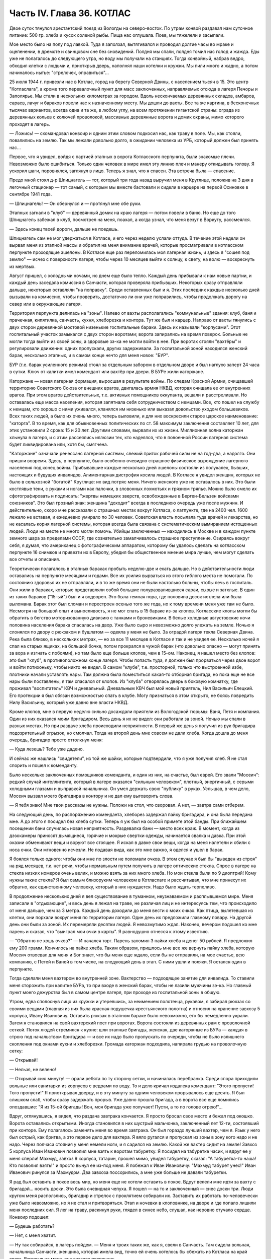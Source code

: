 Часть IV. Глава 36. КОТЛАС
==========================


Двое суток тянулся арестантский поезд из Вологды на северо-восток. По
утрам конвой раздавал нам суточное питание: 500 гр. хлеба и кусок
соленой рыбы. Пища нас оглушала. Поев, мы тяжелели и засыпали.

Мое место было на полу под лавкой. Туда я заползал, вытягивался и
проводил долгие часы во мраке и оцепенении, в дремоте и свинцовом сне
без сновидений. Полдня мы спали, полдня томил нас голод и жажда. Еды
уже не полагалось до следующего утра, но воду мы получали на станциях.
Тогда конвойный, набрав ведро, обходил клетки с людьми и, приоткрыв
дверь, наполнял наши котелки и кружки. Мы пили много и жадно, а потом
начиналось нытье: "стрелочек, оправиться"...

25 июля 1944 г. привезли нас в Котлас, город на берегу Северной Двины,
с населением тысяч в 15. Это центр "Котласлага", а кроме того
перевалочный пункт для масс заключенных, направляемых отсюда в
лагеря Печоры и Заполярье. Мы стали в нескольких километрах за
городом. Вдоль нескончаемых деревянных складов, амбаров, сараев,
лачуг и бараков повели нас к назначенному месту. Мы дошли до вахты.
Все та же картина, в бесконечных тысячах вариантов, всегда одна и та
же, в любом углу, на всем протяжении гигантской страны: ограда из
деревянных кольев с колючей проволокой, массивные деревянные ворота
и домик охраны, мимо которого проходят в лагерь.

— Ложись! — скомандовал конвоир и одним этим словом подкосил нас, как
траву в поле. Мы, как стояли, повалились на землю. Так мы лежали
довольно долго, в ожидании человека из УРБ, который должен был
принять нас...

Первое, что я увидел, войдя с партией этапных в ворота Котласского
перпункта, были знакомые плечи. Невозможно было ошибиться. Только
один человек в мире имел эту линию плеч и манеру откидывать голову. Я
ускорил шаги, поровнялся, заглянул в лицо. Теперь я знал, что я спасен.
Эта встреча была — спасение.

Предо мной стоял д-р Шпицнагель — тот, который три года назад выручил
меня в Круглице, положив на 3 дня в легочный стационар — тот самый, с
которым мы вместе бастовали и сидели в карцере на первой Осиновке в
сентябре 1941 года.

— Шпицнагель! — Он обернулся и — протянул мне обе руки.

Этапных загнали в "клуб" — деревянный домик на краю лагеря — потом
повели в баню. Но еще до того Шпицнагель забежал в клуб, посмотрел на
меня, поахал, а когда узнал, что меня везут в Воркуту, рассмеялся.

— Здесь конец твоей дороги, дальше не поедешь.

Шпицнагель сам не мог удержаться в Котласе, и его через неделю услали
оттуда. В течение этой недели он вырвал меня из этапной массы и
обратил на меня внимание врачей, которые просматривали в котласском
перпункте проходящие эшелоны. В Котласе еще раз переломилась моя
лагерная жизнь, и здесь я "сошел под землю" — исчез с поверхности
лагеря, чтобы через 10 месяцев выйти к солнцу, к свету, на волю —
воскреснуть из мертвых.

Август пришел, с холодными ночами, но днем еще было тепло. Каждый день
прибывали к нам новые партии, и каждый день заседала комиссия в
Санчасти, которая проверяла прибывших. Некоторых сразу отправляли
дальше, некоторых оставляли "на поправку". Среди оставленных был и я.
Этих последних каждые несколько дней вызывали на комиссию, чтобы
проверить, достаточно ли они уже поправились, чтобы продолжать
дорогу на север или в окружающие лагеря.

Территория перпункта делилась на "зоны". Налево от вахты
располагались "коммунальные" здания: клуб, баня и прачечная,
кипятилка, санчасть, кухня, хлеборезка и контора. Тут же был и карцер.
Направо от вахты тянулись с двух сторон деревянной мостовой
низенькие госпитальные бараки. Здесь их называли "корпусами". Этот
госпитальный участок замыкался с двух сторон воротами; ворота
запирались на время поверок. Больные не могли тогда выйти из своей
зоны, а здоровые зэ-ка не могли войти в нее. При воротах стояли
"вахтёры" и регулировали движение: одних пропускали, других
задерживали. За госпитальной зоной находился женский барак,
несколько этапных, и в самом конце нечто для меня новое: "БУР".

БУР (т.е. барак усиленного режима) стоял за отдельным забором в
отдельном дворе и был наглухо заперт 24 часа в сутки. Ключ от калитки
имел комендант или вахтёр при двери. В БУРе жили каторжане.

Каторжане — новая лагерная формация, выросшая в результате войны. По
следам Красной Армии, очищавшей территорию Советского Союза от внешних
врагов, двигалась армия НКВД, которая очищала ее от внутренних
врагов. При этом врагов действительных, т.е. активных помощников
оккупанта, вешали и расстреливали. Но оставалась еще масса населения,
которая запятнала себя сотрудничеством с немцами. Все, кто пошел на
службу к немцам, кто хорошо с ними уживался, кланялся им низенько или
выказал довольство уходом большевиков. Всех таких людей, а было их
очень много, теперь выловили, и для них воскресили старое царское
наименование: "каторга". В то время, как для обыкновенных политических
по ст. 58 максимум заключения составляет 10 лет, для этих установили 2
срока: 15 и 20 лет. Другими словами, вырвали их из жизни. Миллионная
волна каторжан хлынула в лагеря, и с этим рассеялись иллюзии тех, кто
надеялся, что в повоенной России лагерная система будет
ликвидирована или, хотя бы, смягчена.

"Каторжане" означали ренессанс лагерной системы, свежий приток
рабочей силы не на год-два, а надолго. Они пришли вовремя. Здесь, в
перпункте, было особенно очевидно страшное физическое вырождение
лагерного населения под конец войны. Прибывавшие каждые несколько
дней эшелоны состояли из полукалек, бывших, настоящих и будущих
инвалидов. Алиментарная дистрофия косила людей. В Котласе я увидел
женщин, которых не было в сельхозной "богатой" Круглице: их вид потряс
меня. Ничего женского уже не оставалось в них. Это были костлявые
тени, с руками и ногами как палочки, в зловонных лохмотьях и грязном
тряпье. Можно было смело их сфотографировать и подписать: "жертвы
немецких зверств, освобожденные в Берген-Бельзен войсками
союзников". Это был грозный знак: женщина "доходит" всегда в последнюю
очередь уже после мужчин. И действительно, скоро мне рассказали о
страшных местах вокруг Котласа, о лагпункте, где на 2400 чел. 1600 лежало
не вставая, и ежедневно умирало по 30 человек. Советская власть
посылала туда врачей и лекарства, но не касалась корня лагерной
системы, которая всегда была связана с систематическим вымиранием
истощенных людей. Люди на месте не много могли помочь. Убийцы
заключенных — находились в Москве и в каждом пункте земного шара за
пределами СССР, где сознательно замалчивалось страшное
преступление. Озираясь вокруг себя, я думал, что американец с
фотографическим аппаратом, которому бы удалось сделать на
котласском перпункте 16 снимков и привезти их в Европу, убедил бы
общественное мнение мира лучше, чем могут сделать все отчеты и
описания.

Теоретически полагалось в этапных бараках пробыть неделю-две и ехать
дальше. Но в действительности люди оставались на перпункте месяцами
и годами. Все их усилия вырваться из этого гиблого места не помогали.
По состоянию здоровья их не отправляли, и в то же время они не были
настолько больны, чтобы лечь в госпиталь. Они жили в бараках, которые
представляли собой большие полуразвалившиеся сараи, сырые и затхлые.
В один из таких бараков ("15-ый") был и я водворен. Это была темная нора,
где половина досок истлела или была выломана. Барак этот был сломан и
перестроен осенью того же года, но к тому времени меня уже там не было.
Несмотря на большой опыт и выносливость, я не мог спать в 15 бараке
из-за клопов. Котласские клопы могли бы обратить в бегство
моторизованную дивизию с танками и броневиками. В белые холодные
августовские ночи половина населения барака спасалась на двор. Уже
было сыро и невозможно долго улежать на земле. Ночью я слонялся по
двору с рюкзаком и бушлатом — одеяла у меня не было. За оградой лагеря
текла Северная Двина. Река была близко, в нескольких метрах, — но за
все 11 месяцев в Котласе я так и не увидел ее. Несколько ночей я спал на
старых ящиках, на большой бочке, потом прокрался в чужой барак (что
довольно опасно — могут принять за вора и изгнать с побоями), но там
было еще больше клопов, чем в 15-ом. Наконец, я нашел место без клопов:
это был "клуб", в противоположном конце лагеря. Чтобы попасть туда, я
должен был прорваться через двое ворот и войти потихоньку, чтобы
никто не видел. В самом "клубе", т.е. просторной, только что
выстроенной избе, плотники начали уставлять нары. Там должна была
поместиться какая-то отборная бригада, но пока еще не все нары были
поставлены, я там спасался от клопов. Из "клуба" отворялась дверь в
боковую комнатку, где проживал "воспитатель" КВЧ и дневальный.
Дневальным КВЧ был мой новый приятель, Нил Васильич Елецкий. Его
протекции я был обязан возможностью спать в клубе. Могу признаться в
этом открыто, не боясь повредить Нилу Васильичу, который уже давно
вне власти НКВД.

Кроме клопов, мне в первую неделю сильно досаждали приятели из
Вологодской тюрьмы: Ваня, Петя и компания. Один из них оказался моим
бригадиром. Весь день я их не видел: они работали за зоной. Ночью мы
спали в разных местах. Но при раздаче хлеба происходили неприятности.
В первый же день я получил из рук бригадира подозрительный огрызок,
но смолчал. Тогда на второй день мне совсем не дали хлеба. Когда дошла
до меня очередь, бригадир просто оттолкнул меня:

— Куда лезешь? Тебе уже дадено.

И сейчас же нашлись "свидетели", из той же шайки, которые подтвердили,
что я уже получил хлеб. Я не стал спорить и пошел к коменданту.

Было несколько заключенных помощников коменданта, и один из них, на
счастье, был еврей. Его звали "Мосеич": редкий случай интеллигента,
который в лагере оказался "сильным человеком", плотный, энергичный, с
серыми холодными глазами и выправкой начальника. Он умел держать
свою "публику" в руках. Услышав, в чем дело, Мосеич вызвал моего
бригадира в контору и не дал ему выговорить слова.

— Я тебя знаю! Мне твои рассказы не нужны. Положи на стол, что своровал.
А нет, — завтра сами отберем.

На следующий день, по распоряжению коменданта, хлеборез задержал
пайку бригадира, и она была передана мне. А до этого я посидел без
хлеба сутки. Теперь я уж был на особой примете этой банды. При
ближайшем посещении бани случилась новая неприятность. Раздевалка
бани — место всех краж. В момент, когда из дэзокамеры приносят
дымящиеся, горячие и мокрые свертки одежды, начинается свалка и
давка. При этой оказии обменивают вещи и воруют все стоящее. Я искал в
давке свои вещи, когда на меня налетели и сбили с носа очки. Они
мгновенно исчезли. Не подавая вида, как это мне важно, я оделся и ушел
в барак.

Я боялся только одного: чтобы они мне по злости не поломали очков. В
этом случае я был бы "выведен из строя" на ряд месяцев, т.к. нет речи,
чтобы нормальным путем получить в лагере оптические стекла. Спрос в
лагере на стекла низких номеров очень велик, и можно взять за них
много хлеба. Но мои стекла были по 9 диоптрий! Кому нужны такие стекла?
Я был самым близоруким человеком в Котласлаге и рассчитывал, что мне
принесут их обратно, как единственному человеку, который в них
нуждается. Надо было ждать терпеливо.

В продолжение нескольких дней я вел существование в туманном,
неузнаваемом и расплывшемся мире. Меня записали в "отдыхающие", и весь
день я лежал на траве, не различая лиц и не интересуясь тем, что
происходило от меня дальше, чем за 3 метра. Каждый день доходили до
меня вести о моих очках. Как птица, вылетевшая из клетки, они порхали
вокруг меня по территории лагеря. Один день их предложили главному
повару. На другой день они были за зоной. Их перемеряли десятки людей.
Я невозмутимо ждал. Наконец, вечером подошел ко мне парень и сказал,
что "выиграл мои очки в карты". Я равнодушно отнесся к этому известию.

— "Обратно не хошь очков?" — И начался торг. Парень заломил 3 пайки
хлеба и денег 50 рублей. Я предложил ему 200 грамм. Кончилось на пайке
хлеба. Таким образом, пришлось мне все же вернуть пайку хлеба, которую
Мосеич отвоевал для меня и Бог знает, что бы меня еще ждало, если бы не
отправили, на мое счастье, всю компанию, с Петей и Ваней в том числе, на
следующий день в этап. С ними ушли и поляки. Я остался один в перпункте.

Тогда сделали меня вахтером во внутренней зоне. Вахтерство —
подходящее занятие для инвалида. То ставили меня сторожить при
калитке БУРа, то при входе в женский барак, чтобы не лазили мужчины
зэ-ка. Но главный пункт моего дежурства был в самом центре лагеря, при
проходе из госпитальной зоны в общую.

Утром, едва сполоснув лицо из кружки и утеревшись, за неимением
полотенца, рукавом, я забирал рюкзак со своими вещами (главная из них
была красная подушечка крестьянского полотна) и относил на хранение
завхозу 5 корпуса, Ивану Ивановичу. Оставить рюкзак в этапном бараке
было невозможно, его бы немедленно украли. Затем я становился на свой
вахтерский пост при воротах. Ворота состояли из деревянных рам с
проволочной сеткой. Поток людей стремился к кухне: шли этапные
бригады, женская, две каторжные из БУРа — каждая в строю под
начальством бригадира — и все их надо было пропускать по очереди,
чтобы не было излишнего скопления под окнами кухни и хлеборезки.
Громада каторжан подходила, напирала грудью на проволочную сетку:

— Открывай!

— Нельзя, не велено!

— Открывай сию минуту! — орали ребята по ту сторону сетки, и
начиналась перебранка. Среди спора приходили вольные или санитарки
из корпусов с ведрами по воду. То и дело кричал издалека комендант:
"Этого пропусти! Того пропусти!" Я приоткрывал дверцу, и в эту минуту
за одним человеком прорывалось еще десять. Я был слишком слаб, чтобы
сразу задержать прорыв. Уже давно прошла бригада, а в ворота все еще
ломились опоздавшие: "Я из 15-ой бригады! Вон, моя бригада уже получает!
Пусти, а то по голове огрею!"...

Вдруг, оглянувшись, я видел, что раздача завтрака кончается. Я просто
бросал свое место и бежал под окошко. Ворота оставались открытыми.
Иногда становился в них шустрый мальчонка, заключенный лет 12-ти,
состоявший при конторе. Ему полагалось заменять меня во время
завтрака. Он был гораздо лучший вахтер, чем я. Язык у него был острый,
как бритва, а это первое дело для вахтера. Я вяло ругался и пропускал
из зоны в зону кого надо и не надо. Через полчаса стояния у меня немели
ноги, и я садился на землю. Какой же вахтер сидит на земле! Завхоз 5
корпуса Иван Иванович позволил мне взять к воротам табуретку. Я
посидел на табуретке часик, и вдруг ее у меня сперли! Махмуд, завхоз 9
корпуса, татарин, прошел мимо, увидел табуретку, сказал: "А
табуретка-то наша! Кто позволил взять!" и просто вынул ее из-под меня. Я
побежал к Иван Ивановичу: "Махмуд табурет унес!" Иван Иванович ринулся
за Махмудом. Два завхоза поссорились, а мне уже больше не давали
табуретки.

Я рад был оставить в покое весь мир, но меня еще не хотели оставить в
покое. Вдруг велели мне идти за вахту с бригадой... носить доски. Это
была очевидная чепуха. Я пошел — на то и заключенный — снес доски три.
Люди кругом меня расползлись, бригадир и стрелок с проклятием
собирали их. Заставить их работать по-человечески уже было
невозможно, но я не стал и притворяться. Этап и ночевки в клоповнике,
на дворе и где попало лишили меня последних сил. Я лег на траву,
раскинул руки, глядел в синее небо, слушал, как неровно стучало
сердце. Конвоир подошел:

— Будешь работать?

— Нет, с меня хватит.

— Ну так собирайся, в лагерь пойдем. — Меня и троих таких же, как я,
свели в Санчасть. Там сидела вольная, начальница Санчасти, женщина,
которая имела вид, точно ей очень хотелось бы сбежать из Котласа на
край света. Взглянув на меня, она сказала поспешно:

— Отпустите его, кто его погнал на работу? — и, обратившись ко мне: —
Успокойтесь, больше на работу не пойдете...

Но на этой стадии я уже не мог остановиться... С каждым днем мое
состояние ухудшалось. Я больше не мог оставаться в бараке. Жизнь
уходила из меня. Обновилась старая болезнь, о которой я уже забыл на
воле. Острые припадки болей терзали меня по ночам. Утром я подымался с
тяжелой головной болью и, еле дождавшись 11 часов, шел на прием в
Санчасть.

— "Положите меня в стационар!" — надоедал я без конца, но это
была не Круглица: здесь от меня отмахивались. Мне выписывали
лекарство и отправляли обратно в барак. Началась война за право лечь
в больницу. Только вмешательство нескольких врачей из разных
корпусов привело к тому, что меня направили в бактериологический
кабинет за зоной. Анализ желудочного сока показал высокое содержание
крови. Меня все-таки не положили. Днем я лихорадил и слонялся по
лагерю, а ночью лежал без сна на голых досках без одеяла. Теперь мне
уже действительно не оставалось ничего другого, как умереть.

Но до того я сходил еще к начальнице Санчасти и предупредил ее, что
несвоевременая госпитализацая карается по закону, и я подам
заявление уполномоченному, что меня при наличии внутренних
кровотечений оставили лежать в общем бараке. Упоминание об
уполномоченном подействовало сразу. Меня немедленно направили в
стационар.
